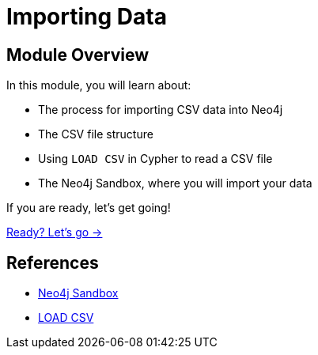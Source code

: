 = Importing Data
:order: 1

== Module Overview

In this module, you will learn about:

* The process for importing CSV data into Neo4j
* The CSV file structure
* Using `LOAD CSV` in Cypher to read a CSV file
* The Neo4j Sandbox, where you will import your data

If you are ready, let's get going!

link:./1-getting-started/[Ready? Let's go →, role=btn]

== References

* link:https://sandbox.neo4j.com[Neo4j Sandbox^]
* link:https://neo4j.com/docs/cypher-manual/current/clauses/load-csv/[LOAD CSV^]